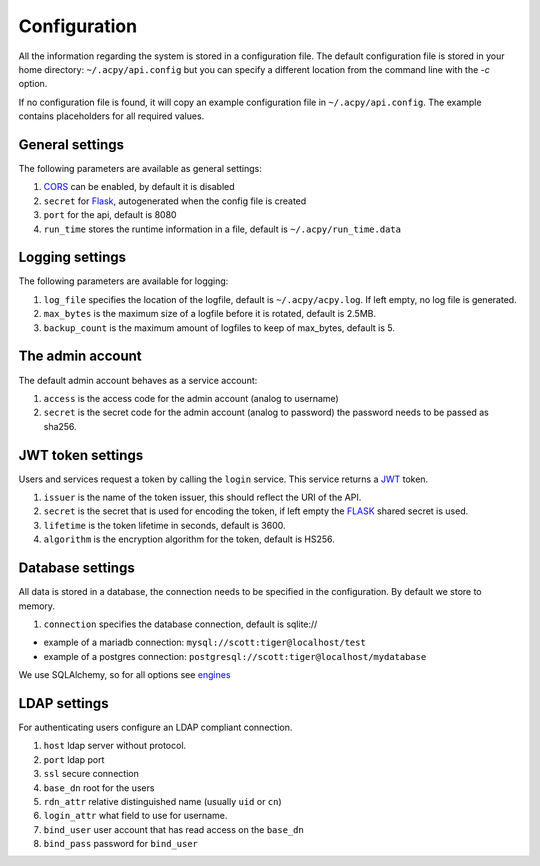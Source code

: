 .. Hey, Emacs this is -*- rst -*-

   This file follows reStructuredText markup syntax; see
   http://docutils.sf.net/rst.html for more information.

.. configuration:

.. _CORS: https://en.wikipedia.org/wiki/Cross-origin_resource_sharing
.. _Flask: http://flask.pocoo.org/
.. _JWT: https://python-jose.readthedocs.io/en/latest/index.html
.. _engines: https://docs.sqlalchemy.org/en/latest/core/engines.html

=================
  Configuration
=================

All the information regarding the system is stored in a configuration file. The default
configuration file is stored in your home directory:
``~/.acpy/api.config`` but you can specify a different location from the command line
with the `-c` option.

If no configuration file is found, it will copy an example configuration file in ``~/.acpy/api.config``.
The example contains placeholders for all required values.

General settings
=================
The following parameters are available as general settings:

1. CORS_ can be enabled, by default it is disabled
2. ``secret`` for Flask_, autogenerated when the config file is created
3. ``port`` for the api, default is 8080
4. ``run_time`` stores the runtime information in a file, default is ``~/.acpy/run_time.data``

Logging settings
=================
The following parameters are available for logging:

1. ``log_file`` specifies the location of the logfile, default is ``~/.acpy/acpy.log``. If left empty, no log file is generated.
2. ``max_bytes`` is the maximum size of a logfile before it is rotated, default is 2.5MB.
3. ``backup_count`` is the maximum amount of logfiles to keep of max_bytes, default is 5.

The admin account
==================
The default admin account behaves as a service account:

1. ``access`` is the access code for the admin account (analog to username)
2. ``secret`` is the secret code for the admin account (analog to password) the password needs to be passed as sha256.

JWT token settings
===================
Users and services request a token by calling the ``login`` service. This service returns a JWT_ token.

1. ``issuer`` is the name of the token issuer, this should reflect the URI of the API.
2. ``secret`` is the secret that is used for encoding the token, if left empty the FLASK_ shared secret is used.
3. ``lifetime`` is the token lifetime in seconds, default is 3600.
4. ``algorithm`` is the encryption algorithm for the token, default is HS256.


Database settings
==================
All data is stored in a database, the connection needs to be specified in the configuration. By default we store to memory.

1. ``connection`` specifies the database connection, default is sqlite://

* example of a mariadb connection: ``mysql://scott:tiger@localhost/test``
* example of a postgres connection: ``postgresql://scott:tiger@localhost/mydatabase``

We use SQLAlchemy, so for all options see engines_

LDAP settings
==============
For authenticating users configure an LDAP compliant connection.

1. ``host`` ldap server without protocol.
2. ``port`` ldap port
3. ``ssl`` secure connection
4. ``base_dn`` root for the users
5. ``rdn_attr`` relative distinguished name (usually ``uid`` or ``cn``)
6. ``login_attr`` what field to use for username.
7. ``bind_user`` user account that has read access on the ``base_dn``
8. ``bind_pass`` password for ``bind_user``
